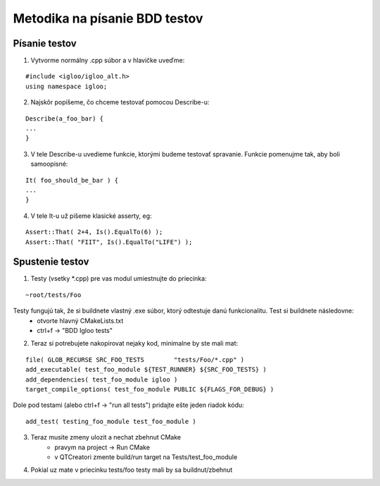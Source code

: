 Metodika na písanie BDD testov
==============================

Písanie testov
--------------

1. Vytvorme normálny .cpp súbor a v hlavičke uveďme:

::

	#include <igloo/igloo_alt.h>
	using namespace igloo;

2. Najskôr popíšeme, čo chceme testovať pomocou Describe-u:

::

	Describe(a_foo_bar) {
	...
	}

3. V tele Describe-u uvedieme funkcie, ktorými budeme testovať spravanie.
   Funkcie pomenujme tak, aby boli samoopisné:

::

	It( foo_should_be_bar ) {
	...
	}

4. V tele It-u už píšeme klasické asserty, eg:

::

   Assert::That( 2+4, Is().EqualTo(6) );
   Assert::That( "FIIT", Is().EqualTo("LIFE") );

Spustenie testov
----------------


1. Testy (vsetky \*.cpp) pre vas modul umiestnujte do priecinka:

::

	~root/tests/Foo

Testy fungujú tak, že si buildnete vlastný .exe súbor, ktorý odtestuje danú funkcionalitu. Test si buildnete následovne:
	- otvorte hlavný CMakeLists.txt
	- ctrl+f -> "BDD Igloo tests"

2. Teraz si potrebujete nakopirovat nejaky kod, minimalne by ste mali mat:

::

	file( GLOB_RECURSE SRC_FOO_TESTS	"tests/Foo/*.cpp" )
	add_executable( test_foo_module ${TEST_RUNNER} ${SRC_FOO_TESTS} )
	add_dependencies( test_foo_module igloo )
	target_compile_options( test_foo_module PUBLIC ${FLAGS_FOR_DEBUG} )


Dole pod testami (alebo ctrl+f -> "run all tests") pridajte ešte jeden
riadok kódu:

::

	add_test( testing_foo_module test_foo_module )

3. Teraz musite zmeny ulozit a nechat zbehnut CMake
	- pravym na project -> Run CMake
	- v QTCreatori zmente build/run target na Tests/test_foo_module

4. Pokial uz mate v priecinku tests/foo testy mali by sa buildnut/zbehnut
